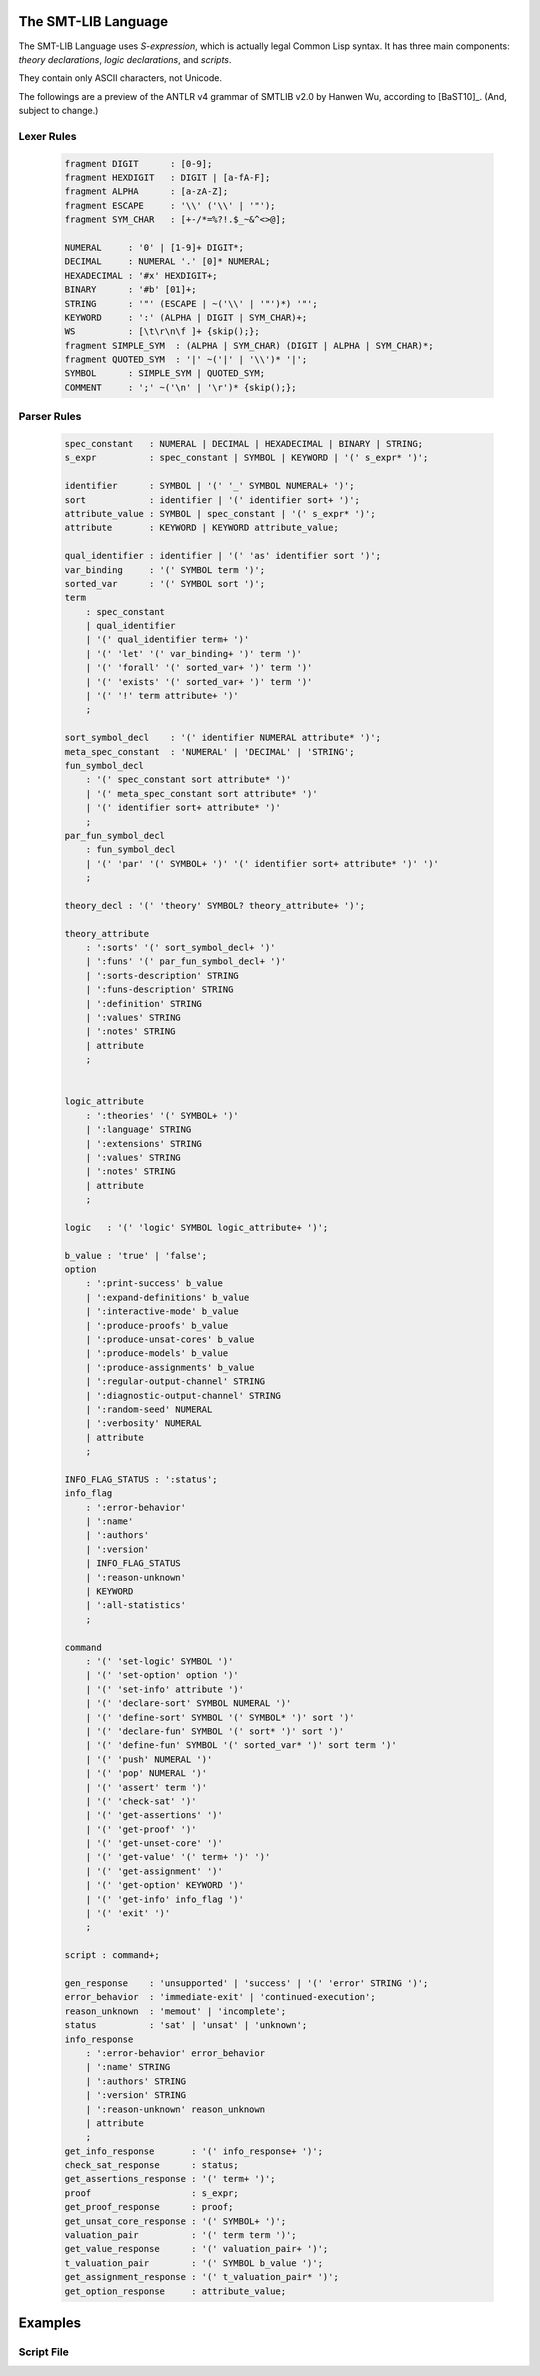 The SMT-LIB Language
========================

The SMT-LIB Language uses *S-expression*, which is actually legal Common Lisp syntax. It has three main components: *theory declarations*, *logic declarations*, and *scripts*.

They contain only ASCII characters, not Unicode.

The followings are a preview of the ANTLR v4 grammar of SMTLIB v2.0 by Hanwen Wu, according to [BaST10]_. (And, subject to change.)

Lexer Rules
------------

 .. code-block:: antlr

	fragment DIGIT      : [0-9];
	fragment HEXDIGIT   : DIGIT | [a-fA-F];
	fragment ALPHA      : [a-zA-Z];
	fragment ESCAPE     : '\\' ('\\' | '"');
	fragment SYM_CHAR   : [+-/*=%?!.$_~&^<>@];

	NUMERAL     : '0' | [1-9]+ DIGIT*;
	DECIMAL     : NUMERAL '.' [0]* NUMERAL;
	HEXADECIMAL : '#x' HEXDIGIT+;
	BINARY      : '#b' [01]+;
	STRING      : '"' (ESCAPE | ~('\\' | '"')*) '"';
	KEYWORD     : ':' (ALPHA | DIGIT | SYM_CHAR)+;
	WS          : [\t\r\n\f ]+ {skip();};
	fragment SIMPLE_SYM  : (ALPHA | SYM_CHAR) (DIGIT | ALPHA | SYM_CHAR)*;
	fragment QUOTED_SYM  : '|' ~('|' | '\\')* '|';
	SYMBOL      : SIMPLE_SYM | QUOTED_SYM;
	COMMENT     : ';' ~('\n' | '\r')* {skip();};


Parser Rules
---------------

 .. code-block:: antlr


	spec_constant   : NUMERAL | DECIMAL | HEXADECIMAL | BINARY | STRING;
	s_expr          : spec_constant | SYMBOL | KEYWORD | '(' s_expr* ')';
	                                                  
	identifier      : SYMBOL | '(' '_' SYMBOL NUMERAL+ ')';
	sort            : identifier | '(' identifier sort+ ')';
	attribute_value : SYMBOL | spec_constant | '(' s_expr* ')';
	attribute       : KEYWORD | KEYWORD attribute_value;

	qual_identifier : identifier | '(' 'as' identifier sort ')';
	var_binding     : '(' SYMBOL term ')';
	sorted_var      : '(' SYMBOL sort ')';
	term           
	    : spec_constant
	    | qual_identifier
	    | '(' qual_identifier term+ ')'
	    | '(' 'let' '(' var_binding+ ')' term ')'
	    | '(' 'forall' '(' sorted_var+ ')' term ')'
	    | '(' 'exists' '(' sorted_var+ ')' term ')'
	    | '(' '!' term attribute+ ')'
	    ;
	               
	sort_symbol_decl    : '(' identifier NUMERAL attribute* ')';
	meta_spec_constant  : 'NUMERAL' | 'DECIMAL' | 'STRING';
	fun_symbol_decl     
	    : '(' spec_constant sort attribute* ')'
	    | '(' meta_spec_constant sort attribute* ')'
	    | '(' identifier sort+ attribute* ')'
	    ;
	par_fun_symbol_decl 
	    : fun_symbol_decl
	    | '(' 'par' '(' SYMBOL+ ')' '(' identifier sort+ attribute* ')' ')'
	    ;

	theory_decl : '(' 'theory' SYMBOL? theory_attribute+ ')';

	theory_attribute
	    : ':sorts' '(' sort_symbol_decl+ ')'
	    | ':funs' '(' par_fun_symbol_decl+ ')'
	    | ':sorts-description' STRING
	    | ':funs-description' STRING
	    | ':definition' STRING
	    | ':values' STRING
	    | ':notes' STRING
	    | attribute
	    ;
	            

	logic_attribute 
	    : ':theories' '(' SYMBOL+ ')'
	    | ':language' STRING
	    | ':extensions' STRING
	    | ':values' STRING
	    | ':notes' STRING
	    | attribute
	    ;
	            
	logic   : '(' 'logic' SYMBOL logic_attribute+ ')';

	b_value : 'true' | 'false';
	option 
	    : ':print-success' b_value
	    | ':expand-definitions' b_value
	    | ':interactive-mode' b_value
	    | ':produce-proofs' b_value
	    | ':produce-unsat-cores' b_value
	    | ':produce-models' b_value
	    | ':produce-assignments' b_value
	    | ':regular-output-channel' STRING
	    | ':diagnostic-output-channel' STRING
	    | ':random-seed' NUMERAL
	    | ':verbosity' NUMERAL
	    | attribute
	    ;

	INFO_FLAG_STATUS : ':status';
	info_flag 
	    : ':error-behavior'
	    | ':name'
	    | ':authors'
	    | ':version'
	    | INFO_FLAG_STATUS
	    | ':reason-unknown'
	    | KEYWORD
	    | ':all-statistics'
	    ;
	      
	command
	    : '(' 'set-logic' SYMBOL ')'
	    | '(' 'set-option' option ')'
	    | '(' 'set-info' attribute ')'
	    | '(' 'declare-sort' SYMBOL NUMERAL ')'
	    | '(' 'define-sort' SYMBOL '(' SYMBOL* ')' sort ')'
	    | '(' 'declare-fun' SYMBOL '(' sort* ')' sort ')'
	    | '(' 'define-fun' SYMBOL '(' sorted_var* ')' sort term ')'
	    | '(' 'push' NUMERAL ')'
	    | '(' 'pop' NUMERAL ')'
	    | '(' 'assert' term ')'
	    | '(' 'check-sat' ')'
	    | '(' 'get-assertions' ')'
	    | '(' 'get-proof' ')'
	    | '(' 'get-unset-core' ')'
	    | '(' 'get-value' '(' term+ ')' ')'
	    | '(' 'get-assignment' ')'
	    | '(' 'get-option' KEYWORD ')'
	    | '(' 'get-info' info_flag ')'
	    | '(' 'exit' ')'
	    ;

	script : command+;

	gen_response    : 'unsupported' | 'success' | '(' 'error' STRING ')';
	error_behavior  : 'immediate-exit' | 'continued-execution';
	reason_unknown  : 'memout' | 'incomplete';
	status          : 'sat' | 'unsat' | 'unknown';
	info_response   
	    : ':error-behavior' error_behavior
	    | ':name' STRING
	    | ':authors' STRING
	    | ':version' STRING
	    | ':reason-unknown' reason_unknown
	    | attribute
	    ;
	get_info_response       : '(' info_response+ ')';
	check_sat_response      : status;
	get_assertions_response : '(' term+ ')';
	proof                   : s_expr;
	get_proof_response      : proof;
	get_unsat_core_response : '(' SYMBOL+ ')';
	valuation_pair          : '(' term term ')';
	get_value_response      : '(' valuation_pair+ ')';
	t_valuation_pair        : '(' SYMBOL b_value ')';
	get_assignment_response : '(' t_valuation_pair* ')';
	get_option_response     : attribute_value;


Examples
===================

Script File
--------------